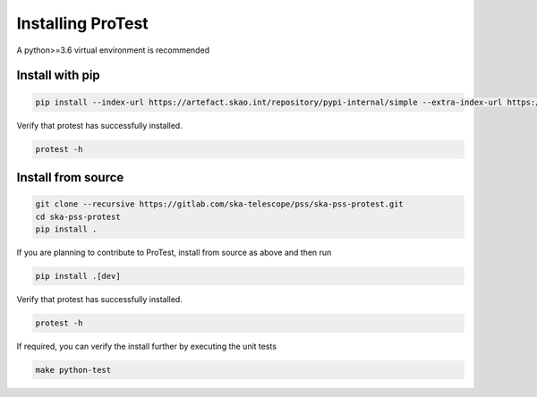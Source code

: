 Installing ProTest
==================

A python>=3.6 virtual environment is recommended

Install with pip
----------------

.. code-block:: bash

   pip install --index-url https://artefact.skao.int/repository/pypi-internal/simple --extra-index-url https://pypi.org/simple ska-pss-protest

Verify that protest has successfully installed.

.. code-block:: bash

   protest -h

Install from source
-------------------

.. code-block:: bash

   git clone --recursive https://gitlab.com/ska-telescope/pss/ska-pss-protest.git
   cd ska-pss-protest
   pip install .

If you are planning to contribute to ProTest, install from source as above and then run 

.. code-block:: bash

   pip install .[dev]

Verify that protest has successfully installed.

.. code-block:: bash

   protest -h

If required, you can verify the install further by executing the unit tests

.. code-block:: bash

    make python-test

